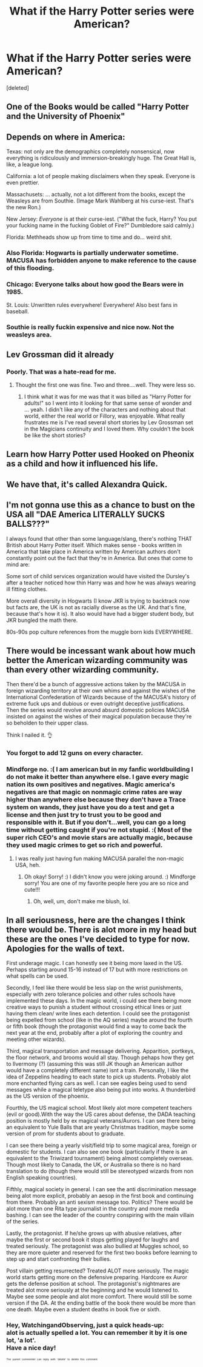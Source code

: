 #+TITLE: What if the Harry Potter series were American?

* What if the Harry Potter series were American?
:PROPERTIES:
:Score: 0
:DateUnix: 1525369725.0
:DateShort: 2018-May-03
:FlairText: Discussion
:END:
[deleted]


** One of the Books would be called "Harry Potter and the University of Phoenix"
:PROPERTIES:
:Author: InquisitorCOC
:Score: 21
:DateUnix: 1525370369.0
:DateShort: 2018-May-03
:END:


** Depends on where in America:

Texas: not only are the demographics completely nonsensical, now everything is ridiculously and immersion-breakingly huge. The Great Hall is, like, a league long.

California: a lot of people making disclaimers when they speak. Everyone is even prettier.

Massachusets: ... actually, not a lot different from the books, except the Weasleys are from Southie. (Image Mark Wahlberg at his curse-iest. That's the new Ron.)

New Jersey: /Everyone/ is at their curse-iest. ("What the fuck, Harry? You put your fucking name in the fucking Goblet of Fire?" Dumbledore said calmly.)

Florida: Methheads show up from time to time and do... weird shit.
:PROPERTIES:
:Author: jmartkdr
:Score: 14
:DateUnix: 1525377212.0
:DateShort: 2018-May-04
:END:

*** Also Florida: Hogwarts is partially underwater sometime. MACUSA has forbidden anyone to make reference to the cause of this flooding.
:PROPERTIES:
:Author: MindForgedManacle
:Score: 11
:DateUnix: 1525378036.0
:DateShort: 2018-May-04
:END:


*** Chicago: Everyone talks about how good the Bears were in 1985.

St. Louis: Unwritten rules everywhere! Everywhere! Also best fans in baseball.
:PROPERTIES:
:Author: TE7
:Score: 8
:DateUnix: 1525378129.0
:DateShort: 2018-May-04
:END:


*** Southie is really fuckin expensive and nice now. Not the weasleys area.
:PROPERTIES:
:Author: Casey011
:Score: 3
:DateUnix: 1525380040.0
:DateShort: 2018-May-04
:END:


** Lev Grossman did it already
:PROPERTIES:
:Author: TE7
:Score: 10
:DateUnix: 1525369855.0
:DateShort: 2018-May-03
:END:

*** Poorly. That was a hate-read for me.
:PROPERTIES:
:Author: jenorama_CA
:Score: 2
:DateUnix: 1525371234.0
:DateShort: 2018-May-03
:END:

**** Thought the first one was fine. Two and three....well. They were less so.
:PROPERTIES:
:Author: TE7
:Score: 1
:DateUnix: 1525374181.0
:DateShort: 2018-May-03
:END:

***** I think what it was for me was that it was billed as "Harry Potter for adults!" so I went into it looking for that same sense of wonder and ... yeah. I didn't like any of the characters and nothing about that world, either the real world or Fillory, was enjoyable. What really frustrates me is I've read several short stories by Lev Grossman set in the Magicians continuity and I loved them. Why couldn't the book be like the short stories?
:PROPERTIES:
:Author: jenorama_CA
:Score: 2
:DateUnix: 1525379739.0
:DateShort: 2018-May-04
:END:


** Learn how Harry Potter used Hooked on Pheonix as a child and how it influenced his life.
:PROPERTIES:
:Author: zombieqatz
:Score: 6
:DateUnix: 1525375382.0
:DateShort: 2018-May-03
:END:


** We have that, it's called Alexandra Quick.
:PROPERTIES:
:Author: Averant
:Score: 4
:DateUnix: 1525380793.0
:DateShort: 2018-May-04
:END:


** I'm not gonna use this as a chance to bust on the USA all "DAE America LITERALLY SUCKS BALLS???"

I always found that other than some language/slang, there's nothing THAT British about Harry Potter itself. Which makes sense - books written in America that take place in America written by American authors don't constantly point out the fact that they're in America. But ones that come to mind are:

Some sort of child services organization would have visited the Dursley's after a teacher noticed how thin Harry was and how he was always wearing ill fitting clothes.

More overall diversity in Hogwarts (I know JKR is trying to backtrack now but facts are, the UK is not as racially diverse as the UK. And that's fine, because that's how it is). It also would have had a bigger student body, but JKR bungled the math there.

80s-90s pop culture references from the muggle born kids EVERYWHERE.
:PROPERTIES:
:Author: angry_scissoring
:Score: 7
:DateUnix: 1525377056.0
:DateShort: 2018-May-04
:END:


** There would be incessant wank about how much better the American wizarding community was than every other wizarding community.

Then there'd be a bunch of aggressive actions taken by the MACUSA in foreign wizarding territory at their own whims and against the wishes of the International Confederation of Wizards because of the MACUSA's history of extreme fuck ups and dubious or even outright deceptive justifications. Then the series would revolve around absurd domestic policies MACUSA insisted on against the wishes of their magical population because they're so beholden to their upper class.

Think I nailed it. 👌
:PROPERTIES:
:Author: MindForgedManacle
:Score: 5
:DateUnix: 1525370116.0
:DateShort: 2018-May-03
:END:

*** You forgot to add 12 guns on every character.
:PROPERTIES:
:Author: Hellstrike
:Score: 6
:DateUnix: 1525373764.0
:DateShort: 2018-May-03
:END:


*** Mindforge no. :( I am american but in my fanfic worldbuilding I do not make it better than anywhere else. I gave every magic nation its own positives and negatives. Magic america's negatives are that magic on nonmagic crime rates are way higher than anywhere else because they don't have a Trace system on wands, they just have you do a test and get a license and then just try to trust you to be good and responsible with it. But if you don't...well, you can go a long time without getting caught if you're not stupid. :( Most of the super rich CEO's and movie stars are actually magic, because they used magic crimes to get so rich and powerful.
:PROPERTIES:
:Score: 0
:DateUnix: 1525372447.0
:DateShort: 2018-May-03
:END:

**** I was really just having fun making MACUSA parallel the non-magic USA, heh.
:PROPERTIES:
:Author: MindForgedManacle
:Score: 7
:DateUnix: 1525372927.0
:DateShort: 2018-May-03
:END:

***** Oh okay! Sorry! :) I didn't know you were joking around. :) Mindforge sorry! You are one of my favorite people here you are so nice and cute!!!
:PROPERTIES:
:Score: 5
:DateUnix: 1525373047.0
:DateShort: 2018-May-03
:END:

****** Oh, well, um, don't make me blush, lol.
:PROPERTIES:
:Author: MindForgedManacle
:Score: 5
:DateUnix: 1525377801.0
:DateShort: 2018-May-04
:END:


** In all seriousness, here are the changes I think there would be. There is alot more in my head but these are the ones I've decided to type for now. Apologies for the walls of text.

First underage magic. I can honestly see it being more laxed in the US. Perhaps starting around 15-16 instead of 17 but with more restrictions on what spells can be used.

Secondly, I feel like there would be less slap on the wrist punishments, especially with zero tolerance policies and other rules schools have implemented these days. In the magic world, i could see there being more creative ways to punish a student without crossing ethical lines or just having them clean/ write lines each detention. I could see the protagonist being expelled from school (like in the AQ series) maybe around the fourth or fifth book (though the protagonist would find a way to come back the next year at the end, probably after a plot of exploring the country and meeting other wizards).

Third, magical transportation and message delivering. Apparition, portkeys, the floor network, and brooms would all stay. Though pehaps how they get to Ilvermony (?) (assuming this was still JK though an American author would have a completely different name) isnt a train. Personally, I like the idea of Zeppelins heading to each state to pick up students. Probably alot more enchanted flying cars as well. I can see eagles being used to send messages while a magical teletype also being put into works. A thunderbird as the US version of the phoenix.

Fourthly, the US magical school. Most likely alot more competent teachers (evil or good).With the way the US cares about defense, the DADA teaching position is mostly held by ex magical veterans/Aurors. I can see there being an equivalent to Yule Balls that are yearly Christmas tradition, maybe some version of prom for students about to graduate.

I can see there being a yearly visit/field trip to some magical area, foreign or domestic for students. I can also see one book (particularly if there is an equivalent to the Triwizard tournament) being almost completely overseas. Though most likely to Canada, the UK, or Australia so there is no hard translation to do (though there would still be stereotyped wizards from non English speaking countries).

Fifthly, magical society in general. I can see the anti discrimination message being alot more explicit, probably an aesop in the first book and continuing from there. Probably an anti sexism message too. Politics? There would be alot more than one Rita type journalist in the country and more media bashing. I can see the leader of the country conspiring with the main villain of the series.

Lastly, the protagonist. If he/she grows up with abusive relatives, after maybe the first or second book it stops getting played for laughs and treated seriously. The protagonist was also bullied at Muggles school, so they are more quieter and reserved for the first two books before learning to step up and start confronting their bullies.

Post villain getting resurrected? Treated ALOT more seriously. The magic world starts getting more on the defensive preparing. Hardcore ex Auror gets the defense position at school. The protagonist's nightmares are treated alot more seriously at the beginning and he would listened to. Maybe see some people and alot more comfort. There would still be some version if the DA. At the ending battle of the book there would be more than one death. Maybe even a student deaths in book five or sixth.
:PROPERTIES:
:Score: 1
:DateUnix: 1525379838.0
:DateShort: 2018-May-04
:END:

*** Hey, WatchingandObserving, just a quick heads-up:\\
*alot* is actually spelled *a lot*. You can remember it by *it is one lot, 'a lot'*.\\
Have a nice day!

^{^{^{^{The}}}} ^{^{^{^{parent}}}} ^{^{^{^{commenter}}}} ^{^{^{^{can}}}} ^{^{^{^{reply}}}} ^{^{^{^{with}}}} ^{^{^{^{'delete'}}}} ^{^{^{^{to}}}} ^{^{^{^{delete}}}} ^{^{^{^{this}}}} ^{^{^{^{comment.}}}}
:PROPERTIES:
:Author: CommonMisspellingBot
:Score: 3
:DateUnix: 1525379854.0
:DateShort: 2018-May-04
:END:
